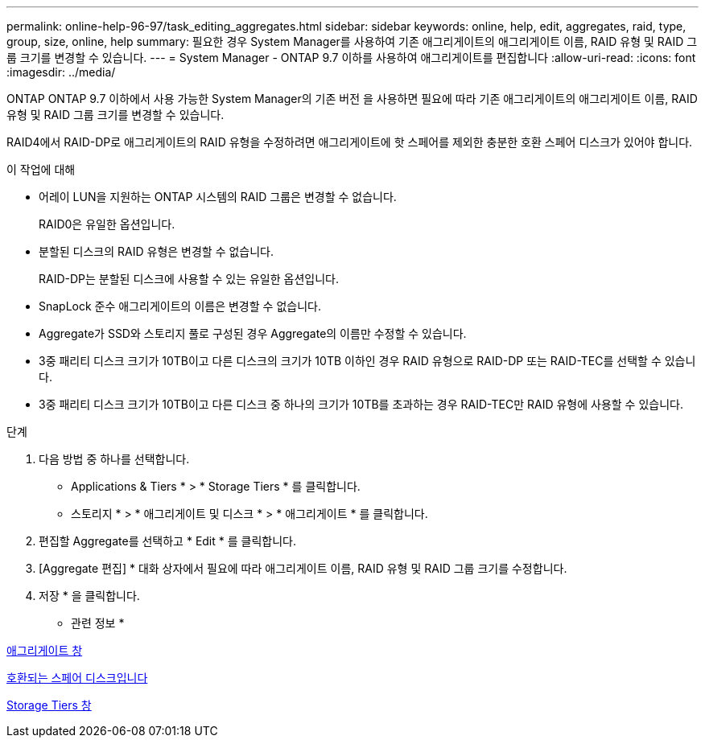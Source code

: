 ---
permalink: online-help-96-97/task_editing_aggregates.html 
sidebar: sidebar 
keywords: online, help, edit, aggregates, raid, type, group, size, online, help 
summary: 필요한 경우 System Manager를 사용하여 기존 애그리게이트의 애그리게이트 이름, RAID 유형 및 RAID 그룹 크기를 변경할 수 있습니다. 
---
= System Manager - ONTAP 9.7 이하를 사용하여 애그리게이트를 편집합니다
:allow-uri-read: 
:icons: font
:imagesdir: ../media/


[role="lead"]
ONTAP ONTAP 9.7 이하에서 사용 가능한 System Manager의 기존 버전 을 사용하면 필요에 따라 기존 애그리게이트의 애그리게이트 이름, RAID 유형 및 RAID 그룹 크기를 변경할 수 있습니다.

RAID4에서 RAID-DP로 애그리게이트의 RAID 유형을 수정하려면 애그리게이트에 핫 스페어를 제외한 충분한 호환 스페어 디스크가 있어야 합니다.

.이 작업에 대해
* 어레이 LUN을 지원하는 ONTAP 시스템의 RAID 그룹은 변경할 수 없습니다.
+
RAID0은 유일한 옵션입니다.

* 분할된 디스크의 RAID 유형은 변경할 수 없습니다.
+
RAID-DP는 분할된 디스크에 사용할 수 있는 유일한 옵션입니다.

* SnapLock 준수 애그리게이트의 이름은 변경할 수 없습니다.
* Aggregate가 SSD와 스토리지 풀로 구성된 경우 Aggregate의 이름만 수정할 수 있습니다.
* 3중 패리티 디스크 크기가 10TB이고 다른 디스크의 크기가 10TB 이하인 경우 RAID 유형으로 RAID-DP 또는 RAID-TEC를 선택할 수 있습니다.
* 3중 패리티 디스크 크기가 10TB이고 다른 디스크 중 하나의 크기가 10TB를 초과하는 경우 RAID-TEC만 RAID 유형에 사용할 수 있습니다.


.단계
. 다음 방법 중 하나를 선택합니다.
+
** Applications & Tiers * > * Storage Tiers * 를 클릭합니다.
** 스토리지 * > * 애그리게이트 및 디스크 * > * 애그리게이트 * 를 클릭합니다.


. 편집할 Aggregate를 선택하고 * Edit * 를 클릭합니다.
. [Aggregate 편집] * 대화 상자에서 필요에 따라 애그리게이트 이름, RAID 유형 및 RAID 그룹 크기를 수정합니다.
. 저장 * 을 클릭합니다.


* 관련 정보 *

xref:reference_aggregates_window.adoc[애그리게이트 창]

xref:concept_what_compatible_spare_disks_are.adoc[호환되는 스페어 디스크입니다]

xref:reference_storage_tiers_window.adoc[Storage Tiers 창]
